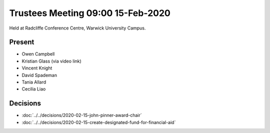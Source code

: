 Trustees Meeting 09:00 15-Feb-2020
==================================

Held at Radcliffe Conference Centre, Warwick University Campus.

Present
-------

- Owen Campbell
- Kristian Glass (via video link)
- Vincent Knight
- David Spademan
- Tania Allard
- Cecilia Liao

Decisions
---------

- :doc:`../../decisions/2020-02-15-john-pinner-award-chair`
- :doc:`../../decisions/2020-02-15-create-designated-fund-for-financial-aid`

